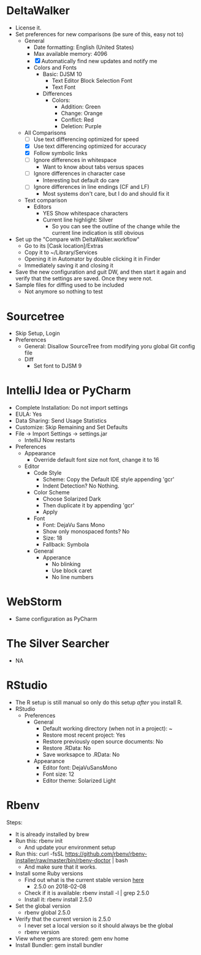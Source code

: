 # [[file:~/git/github/osx-provision/Sierra/provisioning.org::org_gcr_2017-05-12_mara_99109C40-E9ED-4635-B8EF-7180D18849FC][org_gcr_2017-05-12_mara_99109C40-E9ED-4635-B8EF-7180D18849FC]]
* DeltaWalker

- License it.
- Set preferences for new comparisons (be sure of this, easy not to)
  - General
    - Date formatting: English (United States)
    - Max available memory: 4096
    - [X] Automatically find new updates and notify me
    - Colors and Fonts
      - Basic: DJSM 10
        - Text Editor Block Selection Font
        - Text Font
      - Differences
        - Colors:
          - Addition: Green
          - Change: Orange
          - Conflict: Red
          - Deletion: Purple
  - All Comparisons
    - [ ] Use text differencing optimized for speed
    - [X] Use text differencing optimized for accuracy
    - [X] Follow symbolic links
    - [ ] Ignore differences in whitespace
      - Want to know about tabs versus spaces
    - [ ] Ignore differences in character case
      - Interesting but default do care
    - [ ] Ignore differences in line endings (CF and LF)
      - Most systems don't care, but I do and should fix it
  - Text comparison
    - Editors
      - YES Show whitespace characters
      - Current line highlight: Silver
        - So you can see the outline of the change while the current line
          indication is still obvious
- Set up the "Compare with DeltaWalker.workflow"
  - Go to its [Cask location]/Extras
  - Copy it to ~/Library/Services
  - Opening it in Automator by double clicking it in Finder
  - Immediately saving it and closing it
- Save the new configuration and guit DW, and then start it again and verify
  that the settings are saved. Once they were not.
- Sample files for diffing used to be included
  - Not anymore so nothing to test

* Sourcetree

- Skip Setup, Login
- Preferences
  - General: Disallow SourceTree from modifying yoru global Git config file
  - Diff
    - Set font to DJSM 9

* IntelliJ Idea or PyCharm

- Complete Installation: Do not import settings
- EULA: Yes
- Data Sharing: Send Usage Statistics
- Customize: Skip Remaining and Set Defaults
- File -> Import Settings -> settings.jar
  - IntelliJ Now restarts
- Preferences
  - Appearance
    - Override default font size not font, change it to 16
  - Editor
    - Code Style
      - Scheme: Copy the Default IDE style appending 'gcr'
      - Indent Detection? No Nothing.
    - Color Scheme
      - Choose Solarized Dark
      - Then duplicate it by appending 'gcr'
      - Apply
    - Font
      - Font: DejaVu Sans Mono
      - Show only monospaced fonts? No
      - Size: 18
      - Fallback: Symbola
    - General
      - Apperance
        - No blinking
        - Use block caret
        - No line numbers
* WebStorm
- Same configuration as PyCharm

* The Silver Searcher

- NA

* RStudio

- The R setup is still manual so only do this setup /after/ you install R.
- RStudio
  - Preferences
    - General
      - Default working directory (when not in a project): ~
      - Restore most recent project: Yes
      - Restore previously open source documents: No
      - Restore .RData: No
      - Save worksapce to .RData: No
    - Appearance
      - Editor font: DejaVuSansMono
      - Font size: 12
      - Editor theme: Solarized Light
* Rbenv

Steps:
- It is already installed by brew
- Run this: rbenv init
  - And update your environment setup
- Run this: curl -fsSL https://github.com/rbenv/rbenv-installer/raw/master/bin/rbenv-doctor | bash
  - And make sure that it works.
- Install some Ruby versions
  - Find out what is the current stable version [[https://www.ruby-lang.org/en/downloads/][here]]
    - 2.5.0 on 2018-02-08
  - Check if it is available: rbenv install -l | grep 2.5.0
  - Install it: rbenv install 2.5.0
- Set the global version
  - rbenv global 2.5.0
- Verify that the current version is 2.5.0
  - I never set a local version so it should always be the global
  - rbenv version
- View where gems are stored: gem env home
- Install Bundler: gem install bundler
# org_gcr_2017-05-12_mara_99109C40-E9ED-4635-B8EF-7180D18849FC ends here

